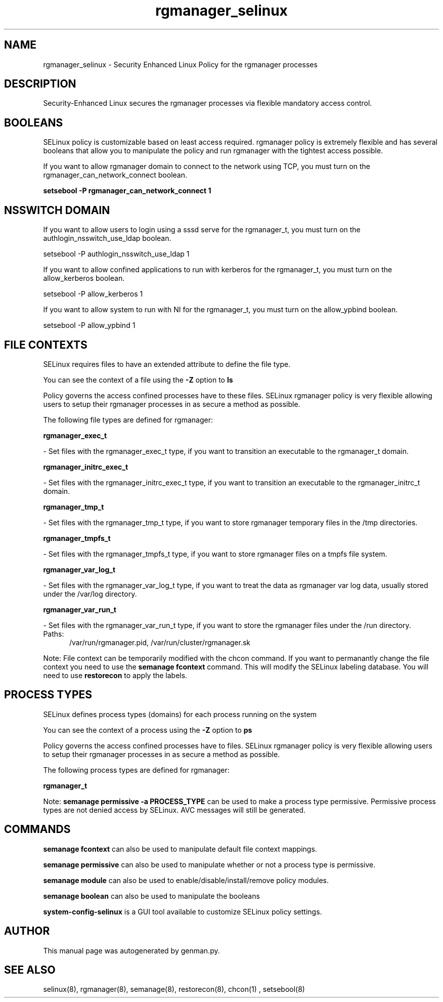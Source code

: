 .TH  "rgmanager_selinux"  "8"  "rgmanager" "dwalsh@redhat.com" "rgmanager SELinux Policy documentation"
.SH "NAME"
rgmanager_selinux \- Security Enhanced Linux Policy for the rgmanager processes
.SH "DESCRIPTION"

Security-Enhanced Linux secures the rgmanager processes via flexible mandatory access
control.  

.SH BOOLEANS
SELinux policy is customizable based on least access required.  rgmanager policy is extremely flexible and has several booleans that allow you to manipulate the policy and run rgmanager with the tightest access possible.


.PP
If you want to allow rgmanager domain to connect to the network using TCP, you must turn on the rgmanager_can_network_connect boolean.

.EX
.B setsebool -P rgmanager_can_network_connect 1
.EE

.SH NSSWITCH DOMAIN

.PP
If you want to allow users to login using a sssd serve for the rgmanager_t, you must turn on the authlogin_nsswitch_use_ldap boolean.

.EX
setsebool -P authlogin_nsswitch_use_ldap 1
.EE

.PP
If you want to allow confined applications to run with kerberos for the rgmanager_t, you must turn on the allow_kerberos boolean.

.EX
setsebool -P allow_kerberos 1
.EE

.PP
If you want to allow system to run with NI for the rgmanager_t, you must turn on the allow_ypbind boolean.

.EX
setsebool -P allow_ypbind 1
.EE

.SH FILE CONTEXTS
SELinux requires files to have an extended attribute to define the file type. 
.PP
You can see the context of a file using the \fB\-Z\fP option to \fBls\bP
.PP
Policy governs the access confined processes have to these files. 
SELinux rgmanager policy is very flexible allowing users to setup their rgmanager processes in as secure a method as possible.
.PP 
The following file types are defined for rgmanager:


.EX
.PP
.B rgmanager_exec_t 
.EE

- Set files with the rgmanager_exec_t type, if you want to transition an executable to the rgmanager_t domain.


.EX
.PP
.B rgmanager_initrc_exec_t 
.EE

- Set files with the rgmanager_initrc_exec_t type, if you want to transition an executable to the rgmanager_initrc_t domain.


.EX
.PP
.B rgmanager_tmp_t 
.EE

- Set files with the rgmanager_tmp_t type, if you want to store rgmanager temporary files in the /tmp directories.


.EX
.PP
.B rgmanager_tmpfs_t 
.EE

- Set files with the rgmanager_tmpfs_t type, if you want to store rgmanager files on a tmpfs file system.


.EX
.PP
.B rgmanager_var_log_t 
.EE

- Set files with the rgmanager_var_log_t type, if you want to treat the data as rgmanager var log data, usually stored under the /var/log directory.


.EX
.PP
.B rgmanager_var_run_t 
.EE

- Set files with the rgmanager_var_run_t type, if you want to store the rgmanager files under the /run directory.

.br
.TP 5
Paths: 
/var/run/rgmanager\.pid, /var/run/cluster/rgmanager\.sk

.PP
Note: File context can be temporarily modified with the chcon command.  If you want to permanantly change the file context you need to use the 
.B semanage fcontext 
command.  This will modify the SELinux labeling database.  You will need to use
.B restorecon
to apply the labels.

.SH PROCESS TYPES
SELinux defines process types (domains) for each process running on the system
.PP
You can see the context of a process using the \fB\-Z\fP option to \fBps\bP
.PP
Policy governs the access confined processes have to files. 
SELinux rgmanager policy is very flexible allowing users to setup their rgmanager processes in as secure a method as possible.
.PP 
The following process types are defined for rgmanager:

.EX
.B rgmanager_t 
.EE
.PP
Note: 
.B semanage permissive -a PROCESS_TYPE 
can be used to make a process type permissive. Permissive process types are not denied access by SELinux. AVC messages will still be generated.

.SH "COMMANDS"
.B semanage fcontext
can also be used to manipulate default file context mappings.
.PP
.B semanage permissive
can also be used to manipulate whether or not a process type is permissive.
.PP
.B semanage module
can also be used to enable/disable/install/remove policy modules.

.B semanage boolean
can also be used to manipulate the booleans

.PP
.B system-config-selinux 
is a GUI tool available to customize SELinux policy settings.

.SH AUTHOR	
This manual page was autogenerated by genman.py.

.SH "SEE ALSO"
selinux(8), rgmanager(8), semanage(8), restorecon(8), chcon(1)
, setsebool(8)